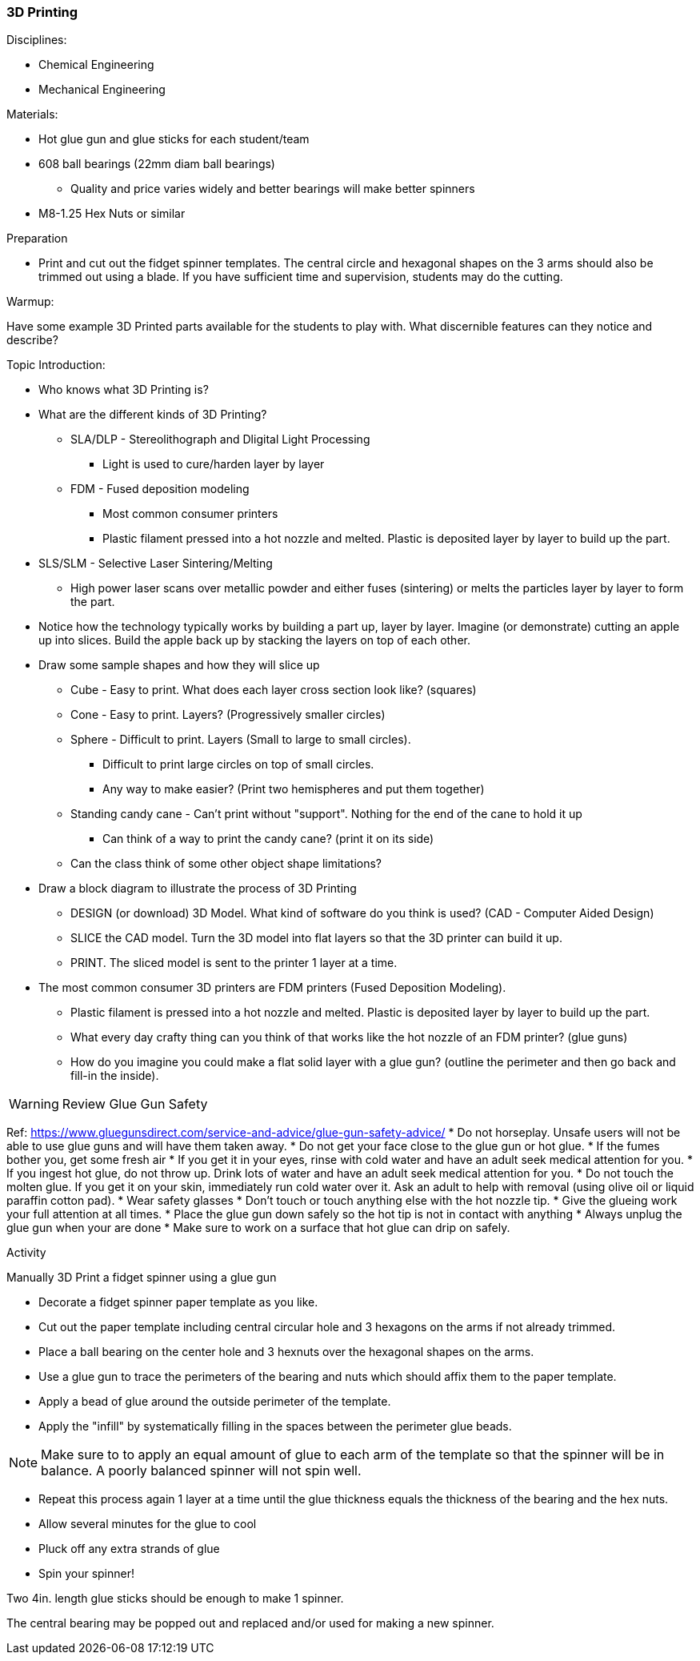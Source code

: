 === 3D Printing
.Disciplines:
* Chemical Engineering
* Mechanical Engineering

.Resources:

.Materials:
* Hot glue gun and glue sticks for each student/team
* 608 ball bearings (22mm diam ball bearings)
** Quality and price varies widely and better bearings will make better spinners
* M8-1.25 Hex Nuts or similar

.Preparation
* Print and cut out the fidget spinner templates. The central circle and
  hexagonal shapes on the 3 arms should also be trimmed out using a blade.
  If you have sufficient time and supervision, students may do the cutting.

.Warmup:
Have some example 3D Printed parts available for the students to play with.
What discernible features can they notice and describe?

.Topic Introduction:

* Who knows what 3D Printing is?

* What are the different kinds of 3D Printing?
** SLA/DLP - Stereolithograph and Dligital Light Processing
*** Light is used to cure/harden layer by layer
** FDM - Fused deposition modeling
*** Most common consumer printers
*** Plastic filament pressed into a hot nozzle and melted. Plastic is
    deposited layer by layer to build up the part.
* SLS/SLM - Selective Laser Sintering/Melting
** High power laser scans over metallic powder and either fuses (sintering)
   or melts the particles layer by layer to form the part.

* Notice how the technology typically works by building a part up, layer
  by layer. Imagine (or demonstrate) cutting an apple up into slices.  Build
  the apple back up by stacking the layers on top of each other.

* Draw some sample shapes and how they will slice up
** Cube - Easy to print. What does each layer cross section look like?
   (squares)
** Cone - Easy to print. Layers? (Progressively smaller circles)
** Sphere - Difficult to print. Layers (Small to large to small circles).
*** Difficult to print large circles on top of small circles.
*** Any way to make easier? (Print two hemispheres and put them together)
** Standing candy cane - Can't print without "support". Nothing for the end of
   the cane to hold it up
*** Can think of a way to print the candy cane? (print it on its side)
** Can the class think of some other object shape limitations?

* Draw a block diagram to illustrate the process of 3D Printing
** DESIGN (or download) 3D Model. What kind of software do you think is used?
   (CAD - Computer Aided Design)
** SLICE the CAD model. Turn the 3D model into flat layers so that the 3D
   printer can build it up.
** PRINT. The sliced model is sent to the printer 1 layer at a time.

* The most common consumer 3D printers are FDM printers
  (Fused Deposition Modeling).
** Plastic filament is pressed into a hot nozzle and melted. Plastic is
    deposited layer by layer to build up the part.
** What every day crafty thing can you think of that works like the hot nozzle
   of an FDM printer? (glue guns)
** How do you imagine you could make a flat solid layer with a glue gun?
   (outline the perimeter and then go back and fill-in the inside).

WARNING: Review Glue Gun Safety

Ref: https://www.gluegunsdirect.com/service-and-advice/glue-gun-safety-advice/
* Do not horseplay. Unsafe users will not be able to use glue guns and will
  have them taken away.
* Do not get your face close to the glue gun or hot glue.
  * If the fumes bother you, get some fresh air
  * If you get it in your eyes, rinse with cold water and have an adult seek
    medical attention for you.
  * If you ingest hot glue, do not throw up. Drink lots of water and have an
    adult seek medical attention for you.
* Do not touch the molten glue. If you get it on your skin, immediately run
  cold water over it. Ask an adult to help with removal (using olive oil or
  liquid paraffin cotton pad).
* Wear safety glasses
* Don't touch or touch anything else with the hot nozzle tip.
* Give the glueing work your full attention at all times.
* Place the glue gun down safely so the hot tip is not in contact with anything
* Always unplug the glue gun when your are done
* Make sure to work on a surface that hot glue can drip on safely.

.Activity

Manually 3D Print a fidget spinner using a glue gun

* Decorate a fidget spinner paper template as you like.
* Cut out the paper template including central circular hole and 3 hexagons
  on the arms if not already trimmed.
* Place a ball bearing on the center hole and 3 hexnuts over the hexagonal
  shapes on the arms.
* Use a glue gun to trace the perimeters of the bearing and nuts which should
  affix them to the paper template.
* Apply a bead of glue around the outside perimeter of the template.
* Apply the "infill" by systematically filling in the spaces between the
  perimeter glue beads.

NOTE: Make sure to to apply an equal amount of glue to each arm of the template
so that the spinner will be in balance. A poorly balanced spinner will not
spin well.

* Repeat this process again 1 layer at a time until the glue thickness equals
  the thickness of the bearing and the hex nuts.
* Allow several minutes for the glue to cool
* Pluck off any extra strands of glue
* Spin your spinner!

Two 4in. length glue sticks should be enough to make 1 spinner.

The central bearing may be popped out and replaced and/or used for making
a new spinner.


